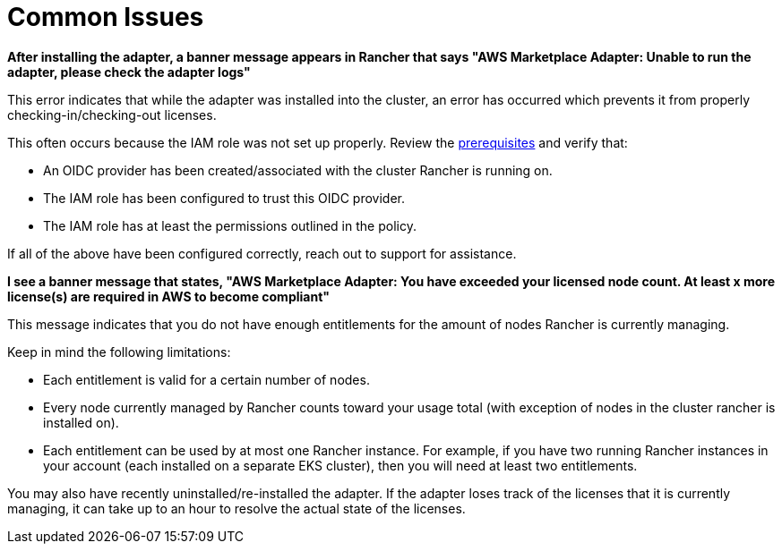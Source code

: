 = Common Issues

*After installing the adapter, a banner message appears in Rancher that says "AWS Marketplace Adapter: Unable to run the adapter, please check the adapter logs"*

This error indicates that while the adapter was installed into the cluster, an error has occurred which prevents it from properly checking-in/checking-out licenses.

This often occurs because the IAM role was not set up properly. Review the xref:installation-and-upgrade/hosted-kubernetes/cloud-marketplace/aws/adapter-requirements.adoc[prerequisites] and verify that:

* An OIDC provider has been created/associated with the cluster Rancher is running on.
* The IAM role has been configured to trust this OIDC provider.
* The IAM role has at least the permissions outlined in the policy.

If all of the above have been configured correctly, reach out to support for assistance.

*I see a banner message that states, "AWS Marketplace Adapter: You have exceeded your licensed node count. At least x more license(s) are required in AWS to become compliant"*

This message indicates that you do not have enough entitlements for the amount of nodes Rancher is currently managing.

Keep in mind the following limitations:

* Each entitlement is valid for a certain number of nodes.
* Every node currently managed by Rancher counts toward your usage total (with exception of nodes in the cluster rancher is installed on).
* Each entitlement can be used by at most one Rancher instance. For example, if you have two running Rancher instances in your account (each installed on a separate EKS cluster), then you will need at least two entitlements.

You may also have recently uninstalled/re-installed the adapter. If the adapter loses track of the licenses that it is currently managing, it can take up to an hour to resolve the actual state of the licenses.
